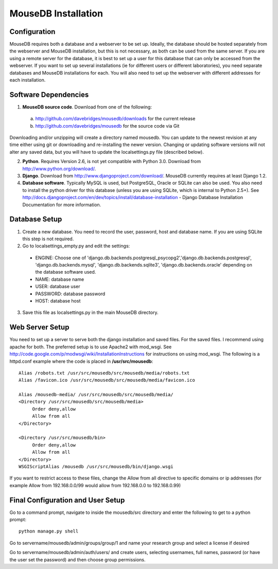 MouseDB Installation
====================

Configuration
-------------
MouseDB requires both a database and a webserver to be set up.  Ideally, the database should be hosted separately from the webserver and MouseDB installation, but this is not necessary, as both can be used from the same server.  If you are using a remote server for the database, it is best to set up a user for this database that can only be accessed from the webserver.  If you want to set up several installations (ie for different users or different laboratories), you need separate databases and MouseDB installations for each.  You will also need to set up the webserver with different addresses for each installation.

Software Dependencies
---------------------
1. **MouseDB source code**.  Download from one of the following:  

  a. http://github.com/davebridges/mousedb/downloads for the current release
  b. http://github.com/davebridges/mousedb for the source code via Git

Downloading and/or unzipping will create a directory named mousedb.  You can update to the newest revision at any time either using git or downloading and re-installing the newer version.  Changing or updating software versions will not alter any saved data, but you will have to update the localsettings.py file (described below).

2. **Python**.  Requires Version 2.6, is not yet compatible with Python 3.0.  Download from http://www.python.org/download/.
3. **Django**.  Download from http://www.djangoproject.com/download/.  MouseDB currently requires at least Django 1.2.
4. **Database software**.  Typically MySQL is used, but PostgreSQL, Oracle or SQLite can also be used.  You also need to install the python driver for this database (unless you are using SQLite, which is internal to Python 2.5+).  See http://docs.djangoproject.com/en/dev/topics/install/database-installation - Django Database Installation Documentation for more information.


Database Setup
--------------
1. Create a new database.  You need to record the user, password, host and database name.  If you are using SQLite this step is not required.
2. Go to localsettings_empty.py and edit the settings:

  * ENGINE: Choose one of 'django.db.backends.postgresql_psycopg2','django.db.backends.postgresql', 'django.db.backends.mysql', 'django.db.backends.sqlite3', 'django.db.backends.oracle' depending on the database software used.
  * NAME: database name
  * USER: database user
  * PASSWORD: database password
  * HOST: database host

3. Save this file as localsettings.py in the main MouseDB directory.

Web Server Setup
----------------
You need to set up a server to serve both the django installation and saved files.  For the saved files.  I recommend using apache for both.  The preferred setup is to use Apache2 with mod_wsgi.  See http://code.google.com/p/modwsgi/wiki/InstallationInstructions for instructions on using mod_wsgi.  The following is a httpd.conf example where the code is placed in **/usr/src/mousedb**::

  Alias /robots.txt /usr/src/mousedb/src/mousedb/media/robots.txt 
  Alias /favicon.ico /usr/src/mousedb/src/mousedb/media/favicon.ico

  Alias /mousedb-media/ /usr/src/mousedb/src/mousedb/media/  
  <Directory /usr/src/mousedb/src/mousedb/media>
       Order deny,allow
       Allow from all
  </Directory>

  <Directory /usr/src/mousedb/bin>
       Order deny,allow
       Allow from all
  </Directory>
  WSGIScriptAlias /mousedb /usr/src/mousedb/bin/django.wsgi

If you want to restrict access to these files, change the Allow from all directive to specific domains or ip addresses (for example Allow from 192.168.0.0/99 would allow from 192.168.0.0 to 192.168.0.99)

Final Configuration and User Setup
----------------------------------
Go to a command prompt, navigate to inside the mousedb/src directory and enter the following to get to a python prompt::

  python manage.py shell
  
Go to servername/mousedb/admin/groups/group/1 and name your research group and select a license if desired
  
Go to servername/mousedb/admin/auth/users/ and create users, selecting usernames, full names, password (or have the user set the password) and then choose group permissions.
